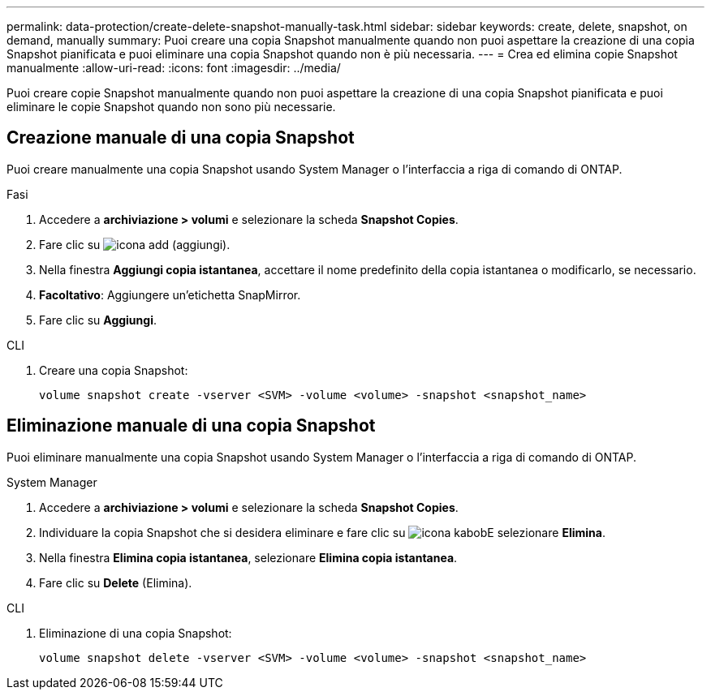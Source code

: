 ---
permalink: data-protection/create-delete-snapshot-manually-task.html 
sidebar: sidebar 
keywords: create, delete, snapshot, on demand, manually 
summary: Puoi creare una copia Snapshot manualmente quando non puoi aspettare la creazione di una copia Snapshot pianificata e puoi eliminare una copia Snapshot quando non è più necessaria. 
---
= Crea ed elimina copie Snapshot manualmente
:allow-uri-read: 
:icons: font
:imagesdir: ../media/


[role="lead"]
Puoi creare copie Snapshot manualmente quando non puoi aspettare la creazione di una copia Snapshot pianificata e puoi eliminare le copie Snapshot quando non sono più necessarie.



== Creazione manuale di una copia Snapshot

Puoi creare manualmente una copia Snapshot usando System Manager o l'interfaccia a riga di comando di ONTAP.

[role="tabbed-block"]
====
.Fasi
--
. Accedere a *archiviazione > volumi* e selezionare la scheda *Snapshot Copies*.
. Fare clic su image:icon_add.gif["icona add (aggiungi)"].
. Nella finestra *Aggiungi copia istantanea*, accettare il nome predefinito della copia istantanea o modificarlo, se necessario.
. *Facoltativo*: Aggiungere un'etichetta SnapMirror.
. Fare clic su *Aggiungi*.


--
.CLI
--
. Creare una copia Snapshot:
+
[source, cli]
----
volume snapshot create -vserver <SVM> -volume <volume> -snapshot <snapshot_name>
----


--
====


== Eliminazione manuale di una copia Snapshot

Puoi eliminare manualmente una copia Snapshot usando System Manager o l'interfaccia a riga di comando di ONTAP.

[role="tabbed-block"]
====
.System Manager
--
. Accedere a *archiviazione > volumi* e selezionare la scheda *Snapshot Copies*.
. Individuare la copia Snapshot che si desidera eliminare e fare clic su image:icon_kabob.gif["icona kabob"]E selezionare *Elimina*.
. Nella finestra *Elimina copia istantanea*, selezionare *Elimina copia istantanea*.
. Fare clic su *Delete* (Elimina).


--
.CLI
--
. Eliminazione di una copia Snapshot:
+
[source, cli]
----
volume snapshot delete -vserver <SVM> -volume <volume> -snapshot <snapshot_name>
----


--
====